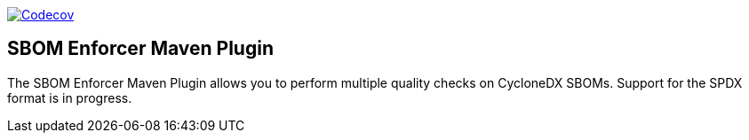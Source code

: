 ////
// Copyright © 2025 Christian Grobmeier, Piotr P. Karwasz
//
// Licensed under the Apache License, Version 2.0 (the "License");
// you may not use this file except in compliance with the License.
// You may obtain a copy of the License at
//
//     https://apache.org/licenses/LICENSE-2.0
//
// Unless required by applicable law or agreed to in writing, software
// distributed under the License is distributed on an "AS IS" BASIS,
// WITHOUT WARRANTIES OR CONDITIONS OF ANY KIND, either express or implied.
// See the License for the specific language governing permissions and
// limitations under the License.
////
image::https://codecov.io/gh/sbom-enforcer/sbom-enforcer/graph/badge.svg?token=B7X35ZAM2W[Codecov,link=https://codecov.io/gh/sbom-enforcer/sbom-enforcer]

== SBOM Enforcer Maven Plugin

The SBOM Enforcer Maven Plugin allows you to perform multiple quality checks on CycloneDX SBOMs.
Support for the SPDX format is in progress.
